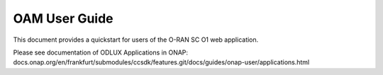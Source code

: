 .. This work is licensed under a Creative Commons Attribution 4.0 International License.
.. SPDX-License-Identifier: CC-BY-4.0
.. Copyright (C) 2020 highstreet technologies and others

OAM User Guide
==============

This document provides a quickstart for users of the O-RAN SC O1 web application.

Please see documentation of ODLUX Applications in ONAP: docs.onap.org/en/frankfurt/submodules/ccsdk/features.git/docs/guides/onap-user/applications.html